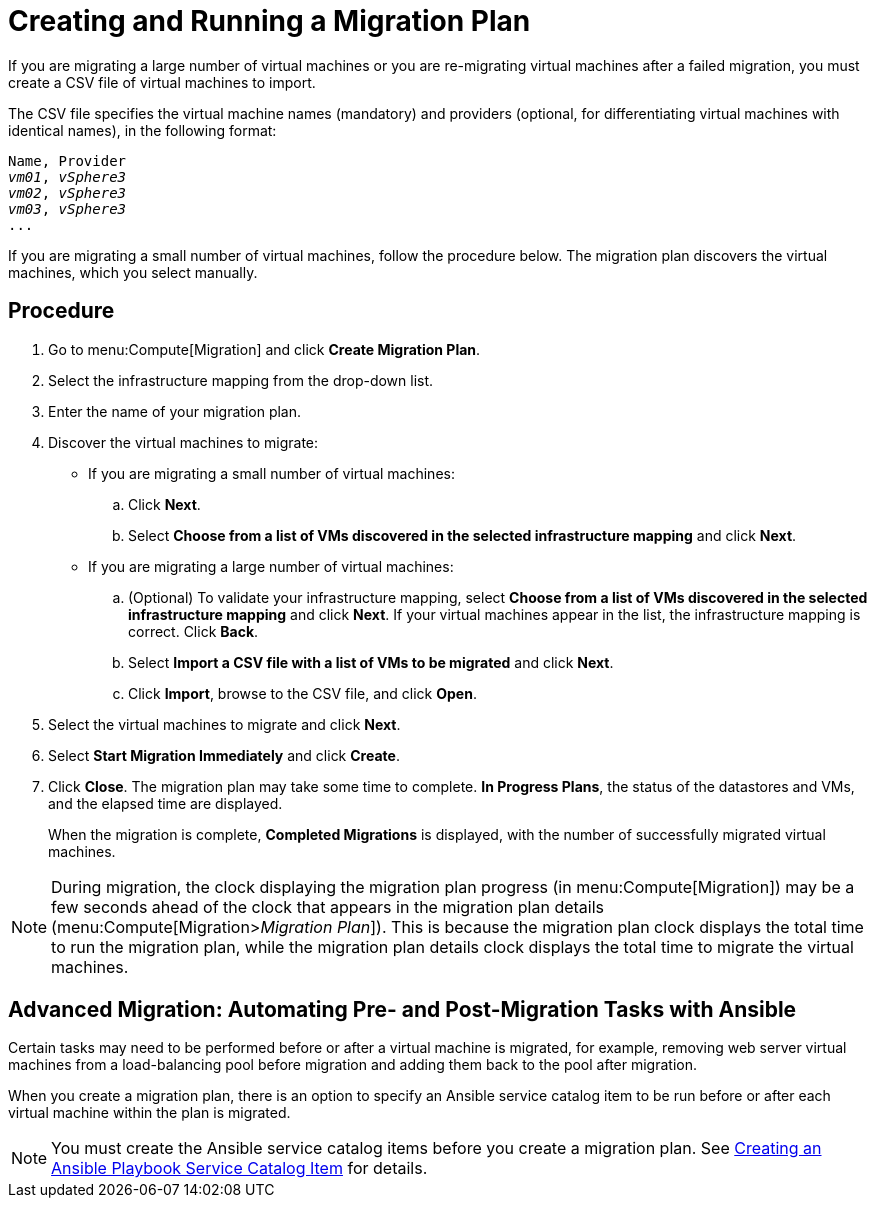 [[Creating_a_Migration_Plan]]
= Creating and Running a Migration Plan

If you are migrating a large number of virtual machines or you are re-migrating virtual machines after a failed migration, you must create a CSV file of virtual machines to import.

The CSV file specifies the virtual machine names (mandatory) and providers (optional, for differentiating virtual machines with identical names), in the following format:

[options="nowrap" subs="+quotes,verbatim"]
----
Name, Provider
_vm01_, _vSphere3_
_vm02_, _vSphere3_
_vm03_, _vSphere3_
...
----

If you are migrating a small number of virtual machines, follow the procedure below. The migration plan discovers the virtual machines, which you select manually.

[discrete]
== Procedure

. Go to menu:Compute[Migration] and click *Create Migration Plan*.

. Select the infrastructure mapping from the drop-down list.

. Enter the name of your migration plan.

. Discover the virtual machines to migrate:

* If you are migrating a small number of virtual machines:

.. Click *Next*.
.. Select *Choose from a list of VMs discovered in the selected infrastructure mapping* and click *Next*.

* If you are migrating a large number of virtual machines:[[CSV_import]]

.. (Optional) To validate your infrastructure mapping, select *Choose from a list of VMs discovered in the selected infrastructure mapping* and click *Next*. If your virtual machines appear in the list, the infrastructure mapping is correct. Click *Back*.
.. Select *Import a CSV file with a list of VMs to be migrated* and click *Next*.
.. Click *Import*, browse to the CSV file, and click *Open*.

. Select the virtual machines to migrate and click *Next*.

. Select *Start Migration Immediately* and click *Create*.

. Click *Close*. The migration plan may take some time to complete. *In Progress Plans*, the status of the datastores and VMs, and the elapsed time are displayed.
+
When the migration is complete, *Completed Migrations* is displayed, with the number of successfully migrated virtual machines.

[NOTE]
====
During migration, the clock displaying the migration plan progress (in menu:Compute[Migration]) may be a few seconds ahead of the clock that appears in the migration plan details (menu:Compute[Migration>__Migration Plan__]). This is because the migration plan clock displays the total time to run the migration plan, while the migration plan details clock displays the total time to migrate the virtual machines.
====

[discrete]
== Advanced Migration: Automating Pre- and Post-Migration Tasks with Ansible

Certain tasks may need to be performed before or after a virtual machine is migrated, for example, removing web server virtual machines from a load-balancing pool before migration and adding them back to the pool after migration.

When you create a migration plan, there is an option to specify an Ansible service catalog item to be run before or after each virtual machine within the plan is migrated.

[NOTE]
====
You must create the Ansible service catalog items before you create a migration plan. See link:https://access.redhat.com/documentation/en-us/red_hat_cloudforms/4.6/html-single/provisioning_virtual_machines_and_hosts/#create-playbook-service-catalog-item[Creating an Ansible Playbook Service Catalog Item] for details.
====
